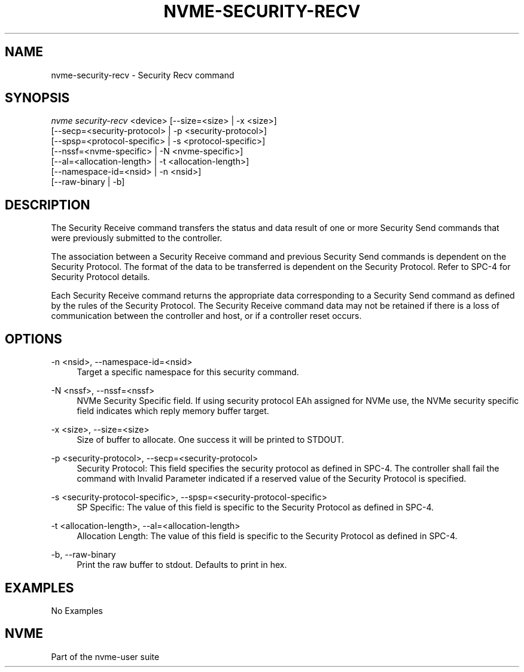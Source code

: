 '\" t
.\"     Title: nvme-security-recv
.\"    Author: [FIXME: author] [see http://www.docbook.org/tdg5/en/html/author]
.\" Generator: DocBook XSL Stylesheets vsnapshot <http://docbook.sf.net/>
.\"      Date: 06/10/2020
.\"    Manual: NVMe Manual
.\"    Source: NVMe
.\"  Language: English
.\"
.TH "NVME\-SECURITY\-RECV" "1" "06/10/2020" "NVMe" "NVMe Manual"
.\" -----------------------------------------------------------------
.\" * Define some portability stuff
.\" -----------------------------------------------------------------
.\" ~~~~~~~~~~~~~~~~~~~~~~~~~~~~~~~~~~~~~~~~~~~~~~~~~~~~~~~~~~~~~~~~~
.\" http://bugs.debian.org/507673
.\" http://lists.gnu.org/archive/html/groff/2009-02/msg00013.html
.\" ~~~~~~~~~~~~~~~~~~~~~~~~~~~~~~~~~~~~~~~~~~~~~~~~~~~~~~~~~~~~~~~~~
.ie \n(.g .ds Aq \(aq
.el       .ds Aq '
.\" -----------------------------------------------------------------
.\" * set default formatting
.\" -----------------------------------------------------------------
.\" disable hyphenation
.nh
.\" disable justification (adjust text to left margin only)
.ad l
.\" -----------------------------------------------------------------
.\" * MAIN CONTENT STARTS HERE *
.\" -----------------------------------------------------------------
.SH "NAME"
nvme-security-recv \- Security Recv command
.SH "SYNOPSIS"
.sp
.nf
\fInvme security\-recv\fR <device> [\-\-size=<size> | \-x <size>]
                    [\-\-secp=<security\-protocol> | \-p <security\-protocol>]
                    [\-\-spsp=<protocol\-specific> | \-s <protocol\-specific>]
                    [\-\-nssf=<nvme\-specific> | \-N <nvme\-specific>]
                    [\-\-al=<allocation\-length> | \-t <allocation\-length>]
                    [\-\-namespace\-id=<nsid> | \-n <nsid>]
                    [\-\-raw\-binary | \-b]
.fi
.SH "DESCRIPTION"
.sp
The Security Receive command transfers the status and data result of one or more Security Send commands that were previously submitted to the controller\&.
.sp
The association between a Security Receive command and previous Security Send commands is dependent on the Security Protocol\&. The format of the data to be transferred is dependent on the Security Protocol\&. Refer to SPC\-4 for Security Protocol details\&.
.sp
Each Security Receive command returns the appropriate data corresponding to a Security Send command as defined by the rules of the Security Protocol\&. The Security Receive command data may not be retained if there is a loss of communication between the controller and host, or if a controller reset occurs\&.
.SH "OPTIONS"
.PP
\-n <nsid>, \-\-namespace\-id=<nsid>
.RS 4
Target a specific namespace for this security command\&.
.RE
.PP
\-N <nssf>, \-\-nssf=<nssf>
.RS 4
NVMe Security Specific field\&. If using security protocol EAh assigned for NVMe use, the NVMe security specific field indicates which reply memory buffer target\&.
.RE
.PP
\-x <size>, \-\-size=<size>
.RS 4
Size of buffer to allocate\&. One success it will be printed to STDOUT\&.
.RE
.PP
\-p <security\-protocol>, \-\-secp=<security\-protocol>
.RS 4
Security Protocol: This field specifies the security protocol as defined in SPC\-4\&. The controller shall fail the command with Invalid Parameter indicated if a reserved value of the Security Protocol is specified\&.
.RE
.PP
\-s <security\-protocol\-specific>, \-\-spsp=<security\-protocol\-specific>
.RS 4
SP Specific: The value of this field is specific to the Security Protocol as defined in SPC\-4\&.
.RE
.PP
\-t <allocation\-length>, \-\-al=<allocation\-length>
.RS 4
Allocation Length: The value of this field is specific to the Security Protocol as defined in SPC\-4\&.
.RE
.PP
\-b, \-\-raw\-binary
.RS 4
Print the raw buffer to stdout\&. Defaults to print in hex\&.
.RE
.SH "EXAMPLES"
.sp
No Examples
.SH "NVME"
.sp
Part of the nvme\-user suite
